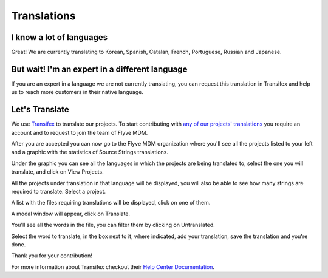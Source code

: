 Translations
============

I know a lot of languages
-------------------------

Great! We are currently translating to Korean, Spanish, Catalan, French, Portuguese, Russian and Japanese.

But wait! I'm an expert in a different language
-----------------------------------------------

If you are an expert in a language we are not currently translating, you can request this translation in Transifex and help us to reach more customers in their native language.

Let's Translate
---------------

We use `Transifex <https://www.transifex.com/>`_ to translate our projects. To start contributing with `any of our projects' translations <https://www.transifex.com/flyve-mdm/public/>`_ you require an account and to request to join the team of Flyve MDM.

After you are accepted you can now go to the Flyve MDM organization where you'll see all the projects listed to your left and a graphic with the statistics of Source Strings translations.

.. image:: images/dashboard.png
   :alt: Transifex Dashboard

Under the graphic you can see all the languages in which the projects are being translated to, select the one you will translate, and click on View Projects.

.. image:: images/languages.png
   :alt: All the languages

All the projects under translation in that language will be displayed, you will also be able to see how many strings are required to translate. Select a project.

.. image:: images/project-by-language.png
   :alt: Projects by language

A list with the files requiring translations will be displayed, click on one of them.

.. image:: images/strings.png
   :alt: Files to translate

A modal window will appear, click on Translate.

.. image:: images/translate.png
   :alt: Translate

You'll see all the words in the file, you can filter them by clicking on Untranslated.

.. image:: images/words.png
   :alt: Words

Select the word to translate, in the box next to it, where indicated, add your translation, save the translation and you're done.

.. image:: images/translating.gif
   :alt: Translating

Thank you for your contribution!

For more information about Transifex checkout their `Help Center Documentation <https://docs.transifex.com/>`_.